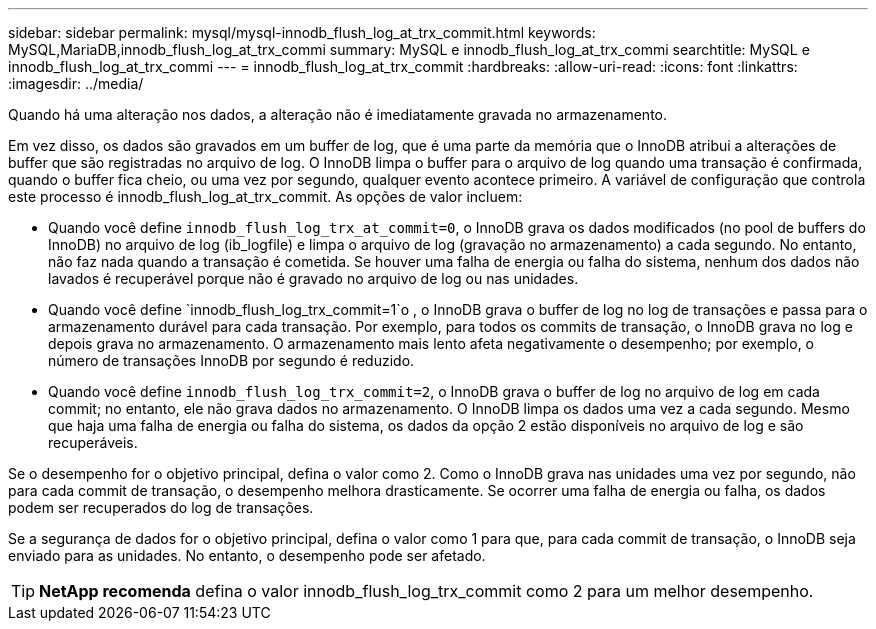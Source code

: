 ---
sidebar: sidebar 
permalink: mysql/mysql-innodb_flush_log_at_trx_commit.html 
keywords: MySQL,MariaDB,innodb_flush_log_at_trx_commi 
summary: MySQL e innodb_flush_log_at_trx_commi 
searchtitle: MySQL e innodb_flush_log_at_trx_commi 
---
= innodb_flush_log_at_trx_commit
:hardbreaks:
:allow-uri-read: 
:icons: font
:linkattrs: 
:imagesdir: ../media/


[role="lead"]
Quando há uma alteração nos dados, a alteração não é imediatamente gravada no armazenamento.

Em vez disso, os dados são gravados em um buffer de log, que é uma parte da memória que o InnoDB atribui a alterações de buffer que são registradas no arquivo de log. O InnoDB limpa o buffer para o arquivo de log quando uma transação é confirmada, quando o buffer fica cheio, ou uma vez por segundo, qualquer evento acontece primeiro. A variável de configuração que controla este processo é innodb_flush_log_at_trx_commit. As opções de valor incluem:

* Quando você define `innodb_flush_log_trx_at_commit=0`, o InnoDB grava os dados modificados (no pool de buffers do InnoDB) no arquivo de log (ib_logfile) e limpa o arquivo de log (gravação no armazenamento) a cada segundo. No entanto, não faz nada quando a transação é cometida. Se houver uma falha de energia ou falha do sistema, nenhum dos dados não lavados é recuperável porque não é gravado no arquivo de log ou nas unidades.
* Quando você define `innodb_flush_log_trx_commit=1`o , o InnoDB grava o buffer de log no log de transações e passa para o armazenamento durável para cada transação. Por exemplo, para todos os commits de transação, o InnoDB grava no log e depois grava no armazenamento. O armazenamento mais lento afeta negativamente o desempenho; por exemplo, o número de transações InnoDB por segundo é reduzido.
* Quando você define `innodb_flush_log_trx_commit=2`, o InnoDB grava o buffer de log no arquivo de log em cada commit; no entanto, ele não grava dados no armazenamento. O InnoDB limpa os dados uma vez a cada segundo. Mesmo que haja uma falha de energia ou falha do sistema, os dados da opção 2 estão disponíveis no arquivo de log e são recuperáveis.


Se o desempenho for o objetivo principal, defina o valor como 2. Como o InnoDB grava nas unidades uma vez por segundo, não para cada commit de transação, o desempenho melhora drasticamente. Se ocorrer uma falha de energia ou falha, os dados podem ser recuperados do log de transações.

Se a segurança de dados for o objetivo principal, defina o valor como 1 para que, para cada commit de transação, o InnoDB seja enviado para as unidades. No entanto, o desempenho pode ser afetado.


TIP: *NetApp recomenda* defina o valor innodb_flush_log_trx_commit como 2 para um melhor desempenho.
